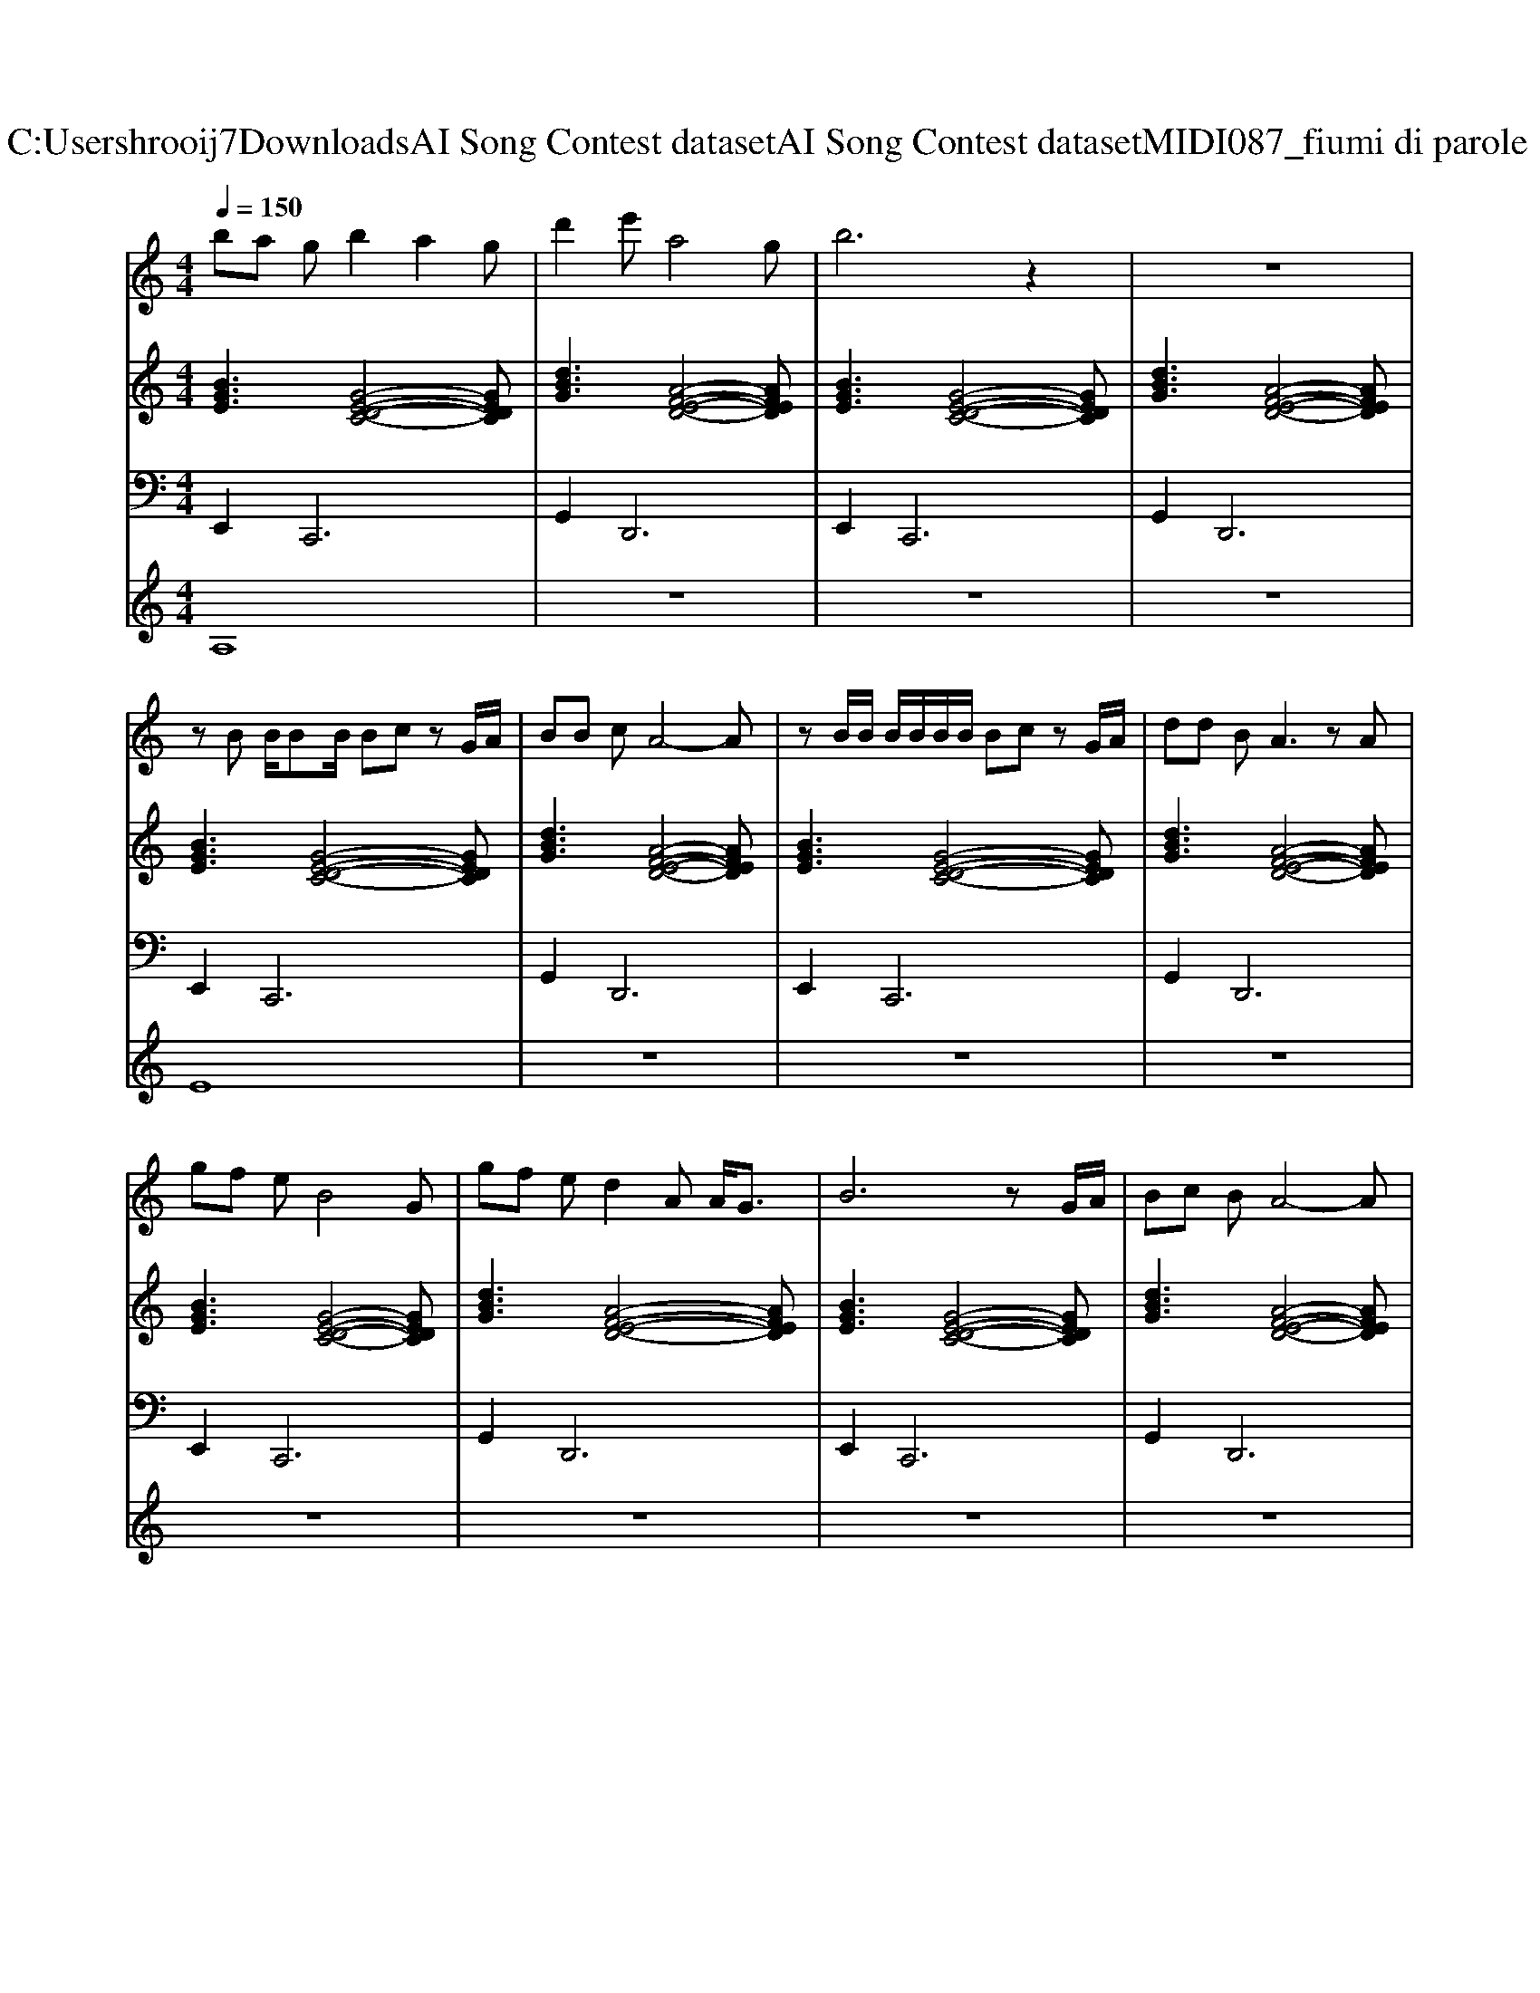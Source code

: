 X: 1
T: from C:\Users\hrooij7\Downloads\AI Song Contest dataset\AI Song Contest dataset\MIDI\087_fiumi di parole .midi
M: 4/4
L: 1/8
Q:1/4=150
K:C major
V:1
%%MIDI program 0
ba gb2a2g| \
d'2 e'a4g| \
b6 z2| \
z8|
zB B/2BB/2 Bc zG/2A/2| \
BB cA4-A| \
zB/2B/2 B/2B/2B/2B/2 Bc zG/2A/2| \
dd BA3 zA|
gf eB4G| \
gf ed2A A<G| \
B6 zG/2A/2| \
Bc BA4-A|
zB B/2B/2B/2B/2 Bc zG/2A/2| \
BB cA4-A| \
zB/2B/2 B/2B/2B/2B/2 Bc zG/2A/2| \
dd BA3 zA|
gf eB4G| \
gf ed2d d/2de/2-| \
ee3 z3g| \
ga ba2a/2a/2 aa|
ag z3a/2a/2 ab| \
ag e2<g2 eg| \
d'2 zd' d'c' bc'-| \
c'c'3 za/2a/2 ab|
ag z3a/2a/2 ab| \
ag e2<g2 c'b| \
b2 zb/2b/2 bc' ba-| \
a4 z2 g2|
d'3 (3d'2d'2d'2d'| \
d'c'/2b2-b/2 zg ab| \
bc'2c'2b ab-| \
b6 g2|
d'3 (3d'2d'2d'2e'| \
d'c'/2b2-b/2 z2 ba-| \
a8| \
d'8|
V:2
%%MIDI program 0
[BGE]3[G-E-D-C-]4[GEDC]| \
[dBG]3[A-F-E-D-]4[AFED]| \
[BGE]3[G-E-D-C-]4[GEDC]| \
[dBG]3[A-F-E-D-]4[AFED]|
[BGE]3[G-E-D-C-]4[GEDC]| \
[dBG]3[A-F-E-D-]4[AFED]| \
[BGE]3[G-E-D-C-]4[GEDC]| \
[dBG]3[A-F-E-D-]4[AFED]|
[BGE]3[G-E-D-C-]4[GEDC]| \
[dBG]3[A-F-E-D-]4[AFED]| \
[BGE]3[G-E-D-C-]4[GEDC]| \
[dBG]3[A-F-E-D-]4[AFED]|
[BGE]3[G-E-D-C-]4[GEDC]| \
[dBG]3[A-F-E-D-]4[AFED]| \
[BGE]3[G-E-D-C-]4[GEDC]| \
[dBG]3[A-F-E-D-]4[AFED]|
[BGE]3[G-E-D-C-]4[GEDC]| \
[dBG]3[A-F-E-D-]4[AFED]| \
[BGE]3[G-E-D-C-]4[GEDC]| \
[dBG]3[A-F-E-D-]4[AFED]|
[BGE]3[A-F-E-D-]4[AFED]| \
[GEDC]3[G-E-C-A,-]4[GECA,]| \
[BGE]3[A-F-E-D-]4[AFED]| \
[GECA,]8|
[BGE]3[A-F-E-D-]4[AFED]| \
[GEDC]3[G-E-C-A,-]4[GECA,]| \
[BGE]3[A-F-E-D-]4[AFED]| \
[GECA,]8|
[GEDC]8| \
[DB,A,G,]8| \
[GECA,]8| \
[fdBGE]8|
[GEDC]8| \
[DB,A,G,]8| \
[cG=F]8| \
[AFED]8|
V:3
%%MIDI program 0
E,,4<C,,4| \
G,,4<D,,4| \
E,,4<C,,4| \
G,,4<D,,4|
E,,4<C,,4| \
G,,4<D,,4| \
E,,4<C,,4| \
G,,4<D,,4|
E,,4<C,,4| \
G,,4<D,,4| \
E,,4<C,,4| \
G,,4<D,,4|
E,,4<C,,4| \
G,,4<D,,4| \
E,,4<C,,4| \
G,,4<D,,4|
E,,4<C,,4| \
G,,4<D,,4| \
E,,4<C,,4| \
G,,4<D,,4|
E,,4<D,,4| \
C,,4<A,,,4| \
E,,4<D,,4| \
A,,,8|
E,,4<D,,4| \
C,,4<A,,,4| \
E,,4<D,,4| \
A,,,8|
C,,8| \
G,,8| \
A,,8| \
E,,8|
C,,8| \
G,,8| \
A,,8| \
D,8|
V:4
%%MIDI program 0
A,8| \
z8| \
z8| \
z8|
E8| \
z8| \
z8| \
z8|
z8| \
z8| \
z8| \
z8|
z8| \
z8| \
z8| \
z8|
z8| \
z8| \
z8| \
z8|
C8| \
z8| \
z8| \
z8|
z8| \
z8| \
z8| \
z8|
G8|

